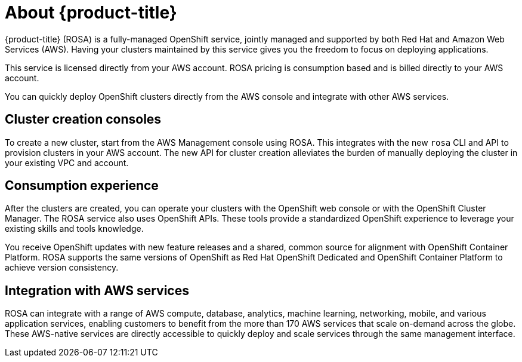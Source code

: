 :system-module-type: CONCEPT
// Module included in the following assemblies:
//
// understanding-rosa/understanding-rosa.adoc


[id="rosa-about"]
= About {product-title}

{product-title} (ROSA) is a fully-managed OpenShift service, jointly managed and supported by both Red Hat and Amazon Web Services (AWS). Having your clusters maintained by this service gives you the freedom to focus on deploying applications.

This service is licensed directly from your AWS account. ROSA pricing is consumption based and is billed directly to your AWS account.

You can quickly deploy OpenShift clusters directly from the AWS console and integrate with other AWS services.

[id="rosa-cluster-consoles_{context}"]
== Cluster creation consoles

To create a new cluster, start from the AWS Management console using ROSA. This integrates with the new `rosa` CLI and API to provision clusters in your AWS account. The new API for cluster creation alleviates the burden of manually deploying the cluster in your existing VPC and account.

[id="rosa-consumption-experience_{context}"]
== Consumption experience

After the clusters are created, you can operate your clusters with the OpenShift web console or with the OpenShift Cluster Manager. The ROSA service also uses OpenShift APIs. These tools provide a standardized OpenShift experience to leverage your existing skills and tools knowledge.

You receive OpenShift updates with new feature releases and a shared, common source for alignment with OpenShift Container Platform. ROSA supports the same versions of OpenShift as Red Hat OpenShift Dedicated and OpenShift Container Platform to achieve version consistency.

[id="rosa-integration-aws_{context}"]
== Integration with AWS services

ROSA can integrate with a range of AWS compute, database, analytics, machine learning, networking, mobile, and various application services, enabling customers to benefit from the more than 170 AWS services that scale on-demand across the globe. These AWS-native services are directly accessible to quickly deploy and scale services through the same management interface.
